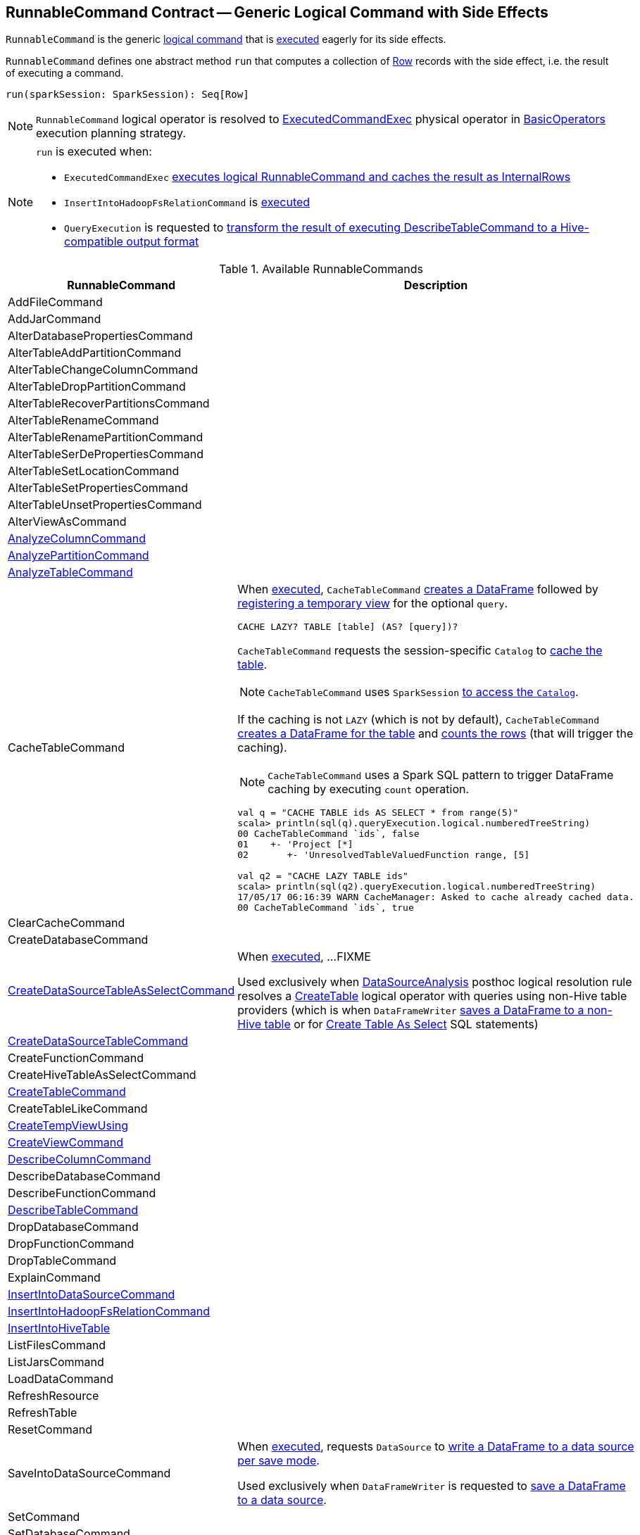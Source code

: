 == [[RunnableCommand]] RunnableCommand Contract -- Generic Logical Command with Side Effects

`RunnableCommand` is the generic link:spark-sql-LogicalPlan-Command.adoc[logical command] that is <<run, executed>> eagerly for its side effects.

[[contract]]
[[run]]
`RunnableCommand` defines one abstract method `run` that computes a collection of link:spark-sql-Row.adoc[Row] records with the side effect, i.e. the result of executing a command.

[source, scala]
----
run(sparkSession: SparkSession): Seq[Row]
----

NOTE: `RunnableCommand` logical operator is resolved to link:spark-sql-SparkPlan-ExecutedCommandExec.adoc[ExecutedCommandExec] physical operator in link:spark-sql-SparkStrategy-BasicOperators.adoc#RunnableCommand[BasicOperators] execution planning strategy.

[NOTE]
====
`run` is executed when:

* `ExecutedCommandExec` link:spark-sql-SparkPlan-ExecutedCommandExec.adoc#sideEffectResult[executes logical RunnableCommand and caches the result as InternalRows]

* `InsertIntoHadoopFsRelationCommand` is link:spark-sql-LogicalPlan-InsertIntoHadoopFsRelationCommand.adoc#run[executed]

* `QueryExecution` is requested to link:spark-sql-QueryExecution.adoc#hiveResultString[transform the result of executing DescribeTableCommand to a Hive-compatible output format]
====

[[available-commands]]
.Available RunnableCommands
[width="100%",cols="1,2",options="header"]
|===
| RunnableCommand
| Description

| AddFileCommand
|

| AddJarCommand
|

| AlterDatabasePropertiesCommand
|

| AlterTableAddPartitionCommand
| [[AlterTableAddPartitionCommand]]

| AlterTableChangeColumnCommand
|

| AlterTableDropPartitionCommand
|

| AlterTableRecoverPartitionsCommand
|

| AlterTableRenameCommand
|

| AlterTableRenamePartitionCommand
|

| AlterTableSerDePropertiesCommand
|

| AlterTableSetLocationCommand
|

| AlterTableSetPropertiesCommand
|

| AlterTableUnsetPropertiesCommand
|

| AlterViewAsCommand
|

| link:spark-sql-LogicalPlan-AnalyzeColumnCommand.adoc[AnalyzeColumnCommand]
| [[AnalyzeColumnCommand]]

| link:spark-sql-LogicalPlan-AnalyzePartitionCommand.adoc[AnalyzePartitionCommand]
| [[AnalyzePartitionCommand]]

| link:spark-sql-LogicalPlan-AnalyzeTableCommand.adoc[AnalyzeTableCommand]
| [[AnalyzeTableCommand]]

| CacheTableCommand
a| [[CacheTableCommand]] When <<run, executed>>, `CacheTableCommand` link:spark-sql-Dataset.adoc#ofRows[creates a DataFrame] followed by link:spark-sql-dataset-operators.adoc#createTempView[registering a temporary view] for the optional `query`.

[source, scala]
----
CACHE LAZY? TABLE [table] (AS? [query])?
----

`CacheTableCommand` requests the session-specific `Catalog` to link:spark-sql-Catalog.adoc#cacheTable[cache the table].

NOTE: `CacheTableCommand` uses `SparkSession` link:spark-sql-SparkSession.adoc#catalog[to access the `Catalog`].

If the caching is not `LAZY` (which is not by default), `CacheTableCommand` link:spark-sql-SparkSession.adoc#table[creates a DataFrame for the table] and link:spark-sql-dataset-operators.adoc#count[counts the rows] (that will trigger the caching).

NOTE: `CacheTableCommand` uses a Spark SQL pattern to trigger DataFrame caching by executing `count` operation.

[source, scala]
----
val q = "CACHE TABLE ids AS SELECT * from range(5)"
scala> println(sql(q).queryExecution.logical.numberedTreeString)
00 CacheTableCommand `ids`, false
01    +- 'Project [*]
02       +- 'UnresolvedTableValuedFunction range, [5]

// ids table is already cached but let's use it anyway (and see what happens)
val q2 = "CACHE LAZY TABLE ids"
scala> println(sql(q2).queryExecution.logical.numberedTreeString)
17/05/17 06:16:39 WARN CacheManager: Asked to cache already cached data.
00 CacheTableCommand `ids`, true
----

| ClearCacheCommand
|

| CreateDatabaseCommand
|

| link:spark-sql-LogicalPlan-CreateDataSourceTableAsSelectCommand.adoc[CreateDataSourceTableAsSelectCommand]
| [[CreateDataSourceTableAsSelectCommand]] When <<run, executed>>, ...FIXME

Used exclusively when link:spark-sql-Analyzer-DataSourceAnalysis.adoc[DataSourceAnalysis] posthoc logical resolution rule resolves a link:spark-sql-LogicalPlan-CreateTable.adoc[CreateTable] logical operator with queries using non-Hive table providers (which is when `DataFrameWriter` link:spark-sql-DataFrameWriter.adoc#saveAsTable[saves a DataFrame to a non-Hive table] or for link:spark-sql-SparkSqlAstBuilder.adoc#visitCreateTable[Create Table As Select] SQL statements)

| link:spark-sql-LogicalPlan-CreateDataSourceTableCommand.adoc[CreateDataSourceTableCommand]
| [[CreateDataSourceTableCommand]]

| CreateFunctionCommand
|

| CreateHiveTableAsSelectCommand
| [[CreateHiveTableAsSelectCommand]]

| <<spark-sql-LogicalPlan-CreateTableCommand.adoc#, CreateTableCommand>>
| [[CreateTableCommand]]

| CreateTableLikeCommand
|

| <<spark-sql-LogicalPlan-CreateTempViewUsing.adoc#, CreateTempViewUsing>>
| [[CreateTempViewUsing]]

| <<spark-sql-LogicalPlan-CreateViewCommand.adoc#, CreateViewCommand>>
| [[CreateViewCommand]]

| link:spark-sql-LogicalPlan-DescribeColumnCommand.adoc[DescribeColumnCommand]
| [[DescribeColumnCommand]]

| DescribeDatabaseCommand
|

| DescribeFunctionCommand
|

| link:spark-sql-LogicalPlan-DescribeTableCommand.adoc[DescribeTableCommand]
| [[DescribeTableCommand]]

| DropDatabaseCommand
|

| DropFunctionCommand
|

| DropTableCommand
|

| ExplainCommand
|

| <<spark-sql-LogicalPlan-InsertIntoDataSourceCommand.adoc#, InsertIntoDataSourceCommand>>
| [[InsertIntoDataSourceCommand]]

| link:link:spark-sql-LogicalPlan-InsertIntoHadoopFsRelationCommand.adoc[InsertIntoHadoopFsRelationCommand]
| [[InsertIntoHadoopFsRelationCommand]]

| link:spark-sql-LogicalPlan-InsertIntoHiveTable.adoc[InsertIntoHiveTable]
| [[InsertIntoHiveTable]]

| ListFilesCommand
|

| ListJarsCommand
|

| LoadDataCommand
|

| RefreshResource
|

| RefreshTable
|

| ResetCommand
|

| SaveIntoDataSourceCommand
| [[SaveIntoDataSourceCommand]] When <<run, executed>>, requests `DataSource` to link:spark-sql-DataSource.adoc#write[write a DataFrame to a data source per save mode].

Used exclusively when `DataFrameWriter` is requested to link:spark-sql-DataFrameWriter.adoc#save[save a DataFrame to a data source].

| SetCommand
| [[SetCommand]]

| SetDatabaseCommand
|

| ShowColumnsCommand
|

| ShowCreateTableCommand
|

| ShowDatabasesCommand
|

| ShowFunctionsCommand
|

| ShowPartitionsCommand
|

| ShowTablePropertiesCommand
|

| <<spark-sql-LogicalPlan-ShowTablesCommand.adoc#, ShowTablesCommand>>
| [[ShowTablesCommand]]

| StreamingExplainCommand
|

| TruncateTableCommand
|

| UncacheTableCommand
|
|===
